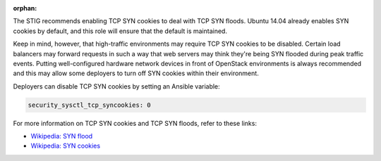 :orphan:

The STIG recommends enabling TCP SYN cookies to deal with TCP SYN floods.
Ubuntu 14.04 already enables SYN cookies by default, and this role will ensure
that the default is maintained.

Keep in mind, however, that high-traffic environments may require TCP
SYN cookies to be disabled. Certain load balancers may forward requests in such
a way that web servers may think they're being SYN flooded during peak traffic
events. Putting well-configured hardware network devices in front of OpenStack
environments is always recommended and this may allow some deployers to turn
off SYN cookies within their environment.

Deployers can disable TCP SYN cookies by setting an Ansible variable:

.. code-block:: yaml

    security_sysctl_tcp_syncookies: 0

For more information on TCP SYN cookies and TCP SYN floods, refer to these
links:

* `Wikipedia: SYN flood <https://en.wikipedia.org/wiki/SYN_flood>`_
* `Wikipedia: SYN cookies <https://en.wikipedia.org/wiki/SYN_cookies>`_
